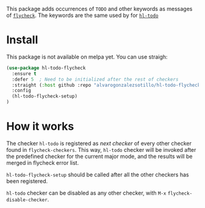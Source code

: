 


This package adds occurrences of =TODO= and other keywords as messages of [[https://www.flycheck.org/en/latest/][=flycheck=]]. The keywords are the same used by for [[https://github.com/tarsius/hl-todo][=hl-todo=]]


* Install
This package is not available on melpa yet. You can use straigh:
#+begin_src emacs-lisp
(use-package hl-todo-flycheck
  :ensure t
  :defer 5  ; Need to be initialized after the rest of checkers
  :straight (:host github :repo "alvarogonzalezsotillo/hl-todo-flycheck")
  :config
  (hl-todo-flycheck-setup)
)
#+end_src


* How it works
The checker =hl-todo= is registered as /next checker/ of every other checker found in =flycheck-checkers=. This way, =hl-todo= checker will be invoked after the predefined checker for the current major mode, and the results will be merged in flycheck error list.

=hl-todo-flycheck-setup= should be called after all the other checkers has been registered.

=hl-todo= checker can be disabled as any other checker, with =M-x= =flycheck-disable-checker=.


